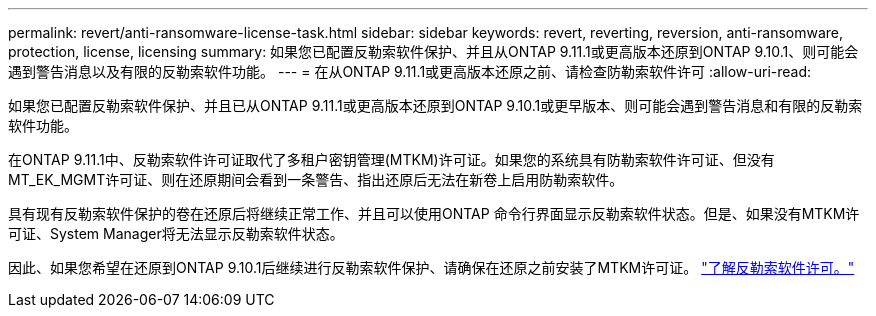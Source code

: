 ---
permalink: revert/anti-ransomware-license-task.html 
sidebar: sidebar 
keywords: revert, reverting, reversion, anti-ransomware, protection, license, licensing 
summary: 如果您已配置反勒索软件保护、并且从ONTAP 9.11.1或更高版本还原到ONTAP 9.10.1、则可能会遇到警告消息以及有限的反勒索软件功能。 
---
= 在从ONTAP 9.11.1或更高版本还原之前、请检查防勒索软件许可
:allow-uri-read: 


[role="lead"]
如果您已配置反勒索软件保护、并且已从ONTAP 9.11.1或更高版本还原到ONTAP 9.10.1或更早版本、则可能会遇到警告消息和有限的反勒索软件功能。

在ONTAP 9.11.1中、反勒索软件许可证取代了多租户密钥管理(MTKM)许可证。如果您的系统具有防勒索软件许可证、但没有MT_EK_MGMT许可证、则在还原期间会看到一条警告、指出还原后无法在新卷上启用防勒索软件。

具有现有反勒索软件保护的卷在还原后将继续正常工作、并且可以使用ONTAP 命令行界面显示反勒索软件状态。但是、如果没有MTKM许可证、System Manager将无法显示反勒索软件状态。

因此、如果您希望在还原到ONTAP 9.10.1后继续进行反勒索软件保护、请确保在还原之前安装了MTKM许可证。 link:../anti-ransomware/index.html["了解反勒索软件许可。"]
